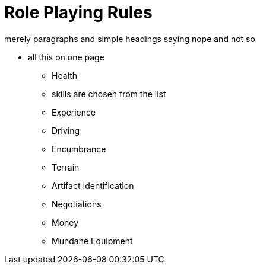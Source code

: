 = Role Playing Rules

merely paragraphs and simple headings saying nope and not so


* all this on one page
** Health
** skills are chosen from the list
** Experience
** Driving
** Encumbrance
** Terrain
** Artifact Identification
** Negotiations
** Money
** Mundane Equipment